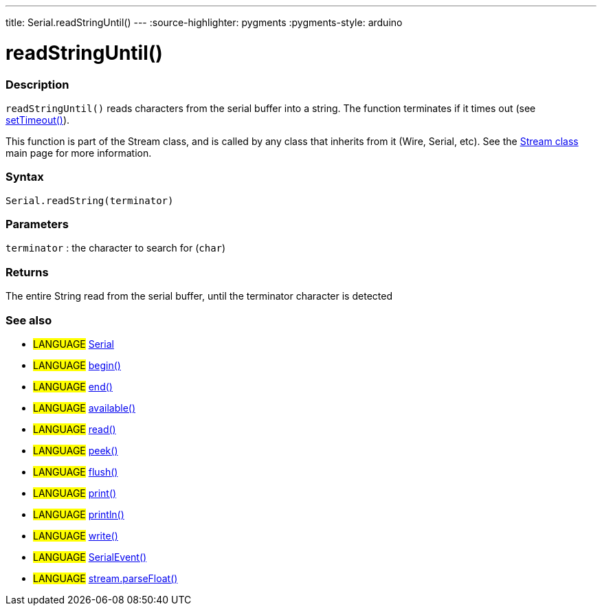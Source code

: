 ---
title: Serial.readStringUntil()
---
:source-highlighter: pygments
:pygments-style: arduino



= readStringUntil()


// OVERVIEW SECTION STARTS
[#overview]
--

[float]
=== Description
`readStringUntil()` reads characters from the serial buffer into a string. The function terminates if it times out (see link:../setTimeout[setTimeout()]).

This function is part of the Stream class, and is called by any class that inherits from it (Wire, Serial, etc). See the link:../../stream[Stream class] main page for more information.

[%hardbreaks]


[float]
=== Syntax
`Serial.readString(terminator)`


[float]
=== Parameters
`terminator` : the character to search for (`char`)

[float]
=== Returns
The entire String read from the serial buffer, until the terminator character is detected

--
// OVERVIEW SECTION ENDS


// SEE ALSO SECTION
[#see_also]
--

[float]
=== See also

[role="language"]
* #LANGUAGE# link:../../serial[Serial]
* #LANGUAGE# link:../begin[begin()]
* #LANGUAGE# link:../end[end()]
* #LANGUAGE# link:../available[available()]
* #LANGUAGE# link:../read[read()]
* #LANGUAGE# link:../peek[peek()]
* #LANGUAGE# link:../flush[flush()]
* #LANGUAGE# link:../print[print()]
* #LANGUAGE# link:../println[println()]
* #LANGUAGE# link:../write[write()]
* #LANGUAGE# link:../serialEvent[SerialEvent()]
* #LANGUAGE# link:../../stream/streamParseFloat[stream.parseFloat()]

--
// SEE ALSO SECTION ENDS